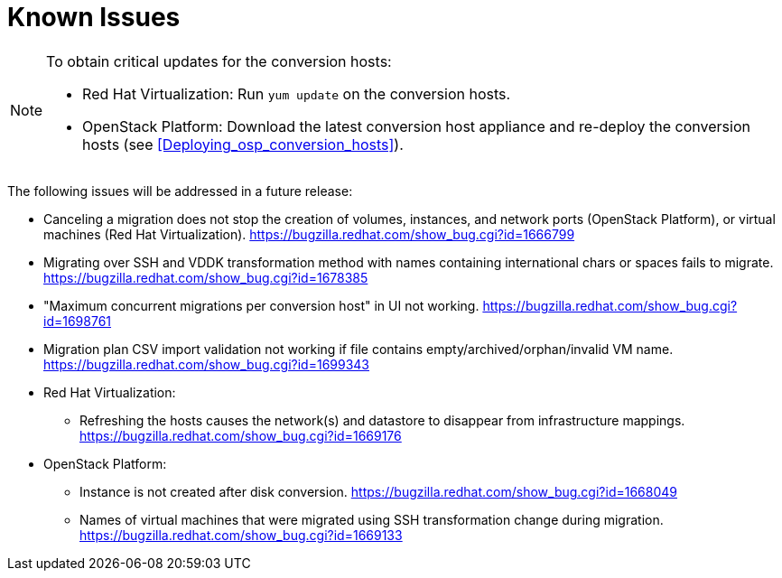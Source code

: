 // Module included in the following assemblies:
// assembly_Troubleshooting.adoc
[id="Known_issues"]
= Known Issues

[NOTE]
====
To obtain critical updates for the conversion hosts:

* Red Hat Virtualization: Run `yum update` on the conversion hosts.
* OpenStack Platform: Download the latest conversion host appliance and re-deploy the conversion hosts (see xref:Deploying_osp_conversion_hosts[]).
====

The following issues will be addressed in a future release:

* Canceling a migration does not stop the creation of volumes, instances, and network ports (OpenStack Platform), or virtual machines (Red Hat Virtualization). link:https://bugzilla.redhat.com/show_bug.cgi?id=1666799[]

* Migrating over SSH and VDDK transformation method with names containing international chars or spaces fails to migrate. link:https://bugzilla.redhat.com/show_bug.cgi?id=1678385[]

* "Maximum concurrent migrations per conversion host" in UI not working. link:https://bugzilla.redhat.com/show_bug.cgi?id=1698761[]

* Migration plan CSV import validation not working if file contains empty/archived/orphan/invalid VM name. link:https://bugzilla.redhat.com/show_bug.cgi?id=1699343[]

* Red Hat Virtualization:

** Refreshing the hosts causes the network(s) and datastore to disappear from infrastructure mappings. link:https://bugzilla.redhat.com/show_bug.cgi?id=1669176[]

* OpenStack Platform:

** Instance is not created after disk conversion. link:https://bugzilla.redhat.com/show_bug.cgi?id=1668049[]
** Names of virtual machines that were migrated using SSH transformation change during migration. link:https://bugzilla.redhat.com/show_bug.cgi?id=1669133[]
